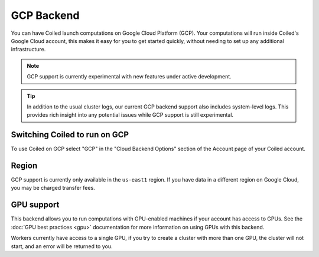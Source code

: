 GCP Backend
===========

You can have Coiled launch computations on Google Cloud Platform (GCP). Your
computations will run inside Coiled's Google Cloud account, this makes it easy
for you to get started quickly, without needing to set up any additional
infrastructure.

.. figure:: images/backend-coiled-gcp-vm.png

.. note::

   GCP support is currently experimental with new features under active
   development.

.. tip::

    In addition to the usual cluster logs, our current GCP backend support also
    includes system-level logs. This provides rich insight into any potential
    issues while GCP support is still experimental.


Switching Coiled to run on GCP
--------------------------------

To use Coiled on GCP select "GCP" in the "Cloud Backend Options" section of the
Account page of your Coiled account.


Region
------

GCP support is currently only available in the ``us-east1`` region. If you have
data in a different region on Google Cloud, you may be charged transfer fees.


GPU support
-----------

This backend allows you to run computations with GPU-enabled machines if your
account has access to GPUs. See the :doc:`GPU best practices <gpu>`
documentation for more information on using GPUs with this backend.

Workers currently have access to a single GPU, if you try to create a cluster
with more than one GPU, the cluster will not start, and an error will be
returned to you.
